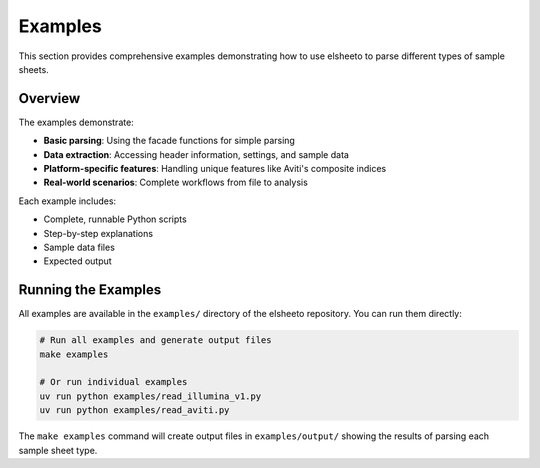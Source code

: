 Examples
========

This section provides comprehensive examples demonstrating how to use elsheeto to parse different types of sample sheets.

Overview
--------

The examples demonstrate:

* **Basic parsing**: Using the facade functions for simple parsing
* **Data extraction**: Accessing header information, settings, and sample data
* **Platform-specific features**: Handling unique features like Aviti's composite indices
* **Real-world scenarios**: Complete workflows from file to analysis

Each example includes:

* Complete, runnable Python scripts
* Step-by-step explanations
* Sample data files
* Expected output

Running the Examples
--------------------

All examples are available in the ``examples/`` directory of the elsheeto repository.
You can run them directly:

.. code-block:: bash

   # Run all examples and generate output files
   make examples

   # Or run individual examples
   uv run python examples/read_illumina_v1.py
   uv run python examples/read_aviti.py

The ``make examples`` command will create output files in ``examples/output/`` showing the results of parsing each sample sheet type.
